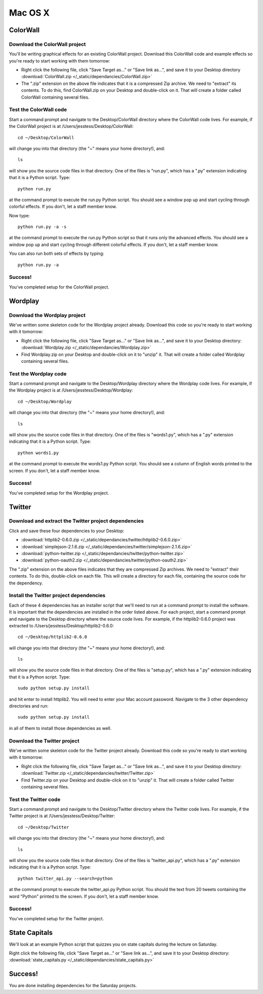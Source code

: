 Mac OS X
========

ColorWall
---------

.. image:: /_static/images/colorwall.png

Download the ColorWall project
++++++++++++++++++++++++++++++

You'll be writing graphical effects for an existing ColorWall project. Download this ColorWall code and example effects so you're ready to start working with them tomorrow:

* Right click the following file, click "Save Target as..." or "Save link as...", and save it to your Desktop directory :download:`ColorWall.zip </_static/dependancies/ColorWall.zip>`
* The ".zip" extension on the above file indicates that it is a compressed Zip archive. We need to "extract" its contents. To do this, find ColorWall.zip on your Desktop and double-click on it. That will create a folder called ColorWall containing several files.

Test the ColorWall code
+++++++++++++++++++++++

Start a command prompt and navigate to the Desktop/ColorWall directory where the ColorWall code lives. For example, if the ColorWall project is at /Users/jesstess/Desktop/ColorWall::

    cd ~/Desktop/ColorWall

will change you into that directory (the "~" means your home directory!), and::

    ls

will show you the source code files in that directory. One of the files is "run.py", which has a ".py" extension indicating that it is a Python script. Type::

    python run.py

at the command prompt to execute the run.py Python script. You should see a window pop up and start cycling through colorful effects. If you don't, let a staff member know.

Now type::

    python run.py -a -s

at the command prompt to execute the run.py Python script so that it runs only the advanced effects. You should see a window pop up and start cycling through different colorful effects. If you don't, let a staff member know.

You can also run both sets of effects by typing::

    python run.py -a

Success!
++++++++

You've completed setup for the ColorWall project.

Wordplay
--------

.. image:: /_static/images/wordplay.png

Download the Wordplay project
+++++++++++++++++++++++++++++

We've written some skeleton code for the Wordplay project already. Download this code so you're ready to start working with it tomorrow:

* Right click the following file, click "Save Target as..." or "Save link as...", and save it to your Desktop directory: :download:`Wordplay.zip </_static/dependancies/Wordplay.zip>`
* Find Wordplay.zip on your Desktop and double-click on it to "unzip" it. That will create a folder called Wordplay containing several files.

Test the Wordplay code
++++++++++++++++++++++

Start a command prompt and navigate to the Desktop/Wordplay directory where the Wordplay code lives. For example, if the Wordplay project is at /Users/jesstess/Desktop/Wordplay::

    cd ~/Desktop/Wordplay

will change you into that directory (the "~" means your home directory!), and::

    ls

will show you the source code files in that directory. One of the files is "words1.py", which has a ".py" extension indicating that it is a Python script. Type::

    python words1.py

at the command prompt to execute the words1.py Python script. You should see a column of English words printed to the screen. If you don't, let a staff member know.

Success!
++++++++

You've completed setup for the Wordplay project.

Twitter
-------

.. image:: /_static/images/twitter.png

Download and extract the Twitter project dependencies
+++++++++++++++++++++++++++++++++++++++++++++++++++++

Click and save these four dependencies to your Desktop:

* :download:`httplib2-0.6.0.zip </_static/dependancies/twitter/httplib2-0.6.0.zip>`
* :download:`simplejson-2.1.6.zip </_static/dependancies/twitter/simplejson-2.1.6.zip>`
* :download:`python-twitter.zip </_static/dependancies/twitter/python-twitter.zip>`
* :download:`python-oauth2.zip </_static/dependancies/twitter/python-oauth2.zip>`

The ".zip" extension on the above files indicates that they are compressed Zip archives. We need to "extract" their contents. To do this, double-click on each file. This will create a directory for each file, containing the source code for the dependency.

Install the Twitter project dependencies
++++++++++++++++++++++++++++++++++++++++

Each of these 4 dependencies has an installer script that we'll need to run at a command prompt to install the software. It is important that the dependencies are installed in the order listed above. For each project, start a command prompt and navigate to the Desktop directory where the source code lives. For example, if the httplib2-0.6.0 project was extracted to /Users/jesstess/Desktop/httplib2-0.6.0::

    cd ~/Desktop/httplib2-0.6.0

will change you into that directory (the "~" means your home directory!), and::

    ls

will show you the source code files in that directory. One of the files is "setup.py", which has a ".py" extension indicating that it is a Python script. Type::

    sudo python setup.py install

and hit enter to install httplib2. You will need to enter your Mac account password.
Navigate to the 3 other dependency directories and run::

    sudo python setup.py install

in all of them to install those dependencies as well.

Download the Twitter project
++++++++++++++++++++++++++++

We've written some skeleton code for the Twitter project already. Download this code so you're ready to start working with it tomorrow:

* Right click the following file, click "Save Target as..." or "Save link as...", and save it to your Desktop directory: :download:`Twitter.zip </_static/dependancies/twitter/Twitter.zip>`
* Find Twitter.zip on your Desktop and double-click on it to "unzip" it. That will create a folder called Twitter containing several files.

Test the Twitter code
+++++++++++++++++++++

Start a command prompt and navigate to the Desktop/Twitter directory where the Twitter code lives. For example, if the Twitter project is at /Users/jesstess/Desktop/Twitter::

    cd ~/Desktop/Twitter

will change you into that directory (the "~" means your home directory!), and::

    ls

will show you the source code files in that directory. One of the files is "twitter_api.py", which has a ".py" extension indicating that it is a Python script. Type::

    python twitter_api.py --search=python

at the command prompt to execute the twitter_api.py Python script. You should the text from 20 tweets containing the word "Python" printed to the screen. If you don't, let a staff member know.

Success!
++++++++

You've completed setup for the Twitter project.

State Capitals
--------------

We'll look at an example Python script that quizzes you on state capitals during the lecture on Saturday.

Right click the following file, click "Save Target as..." or "Save link as...", and save it to your Desktop directory: :download:`state_capitals.py </_static/dependancies/state_capitals.py>`

Success!
--------

You are done installing dependencies for the Saturday projects.
